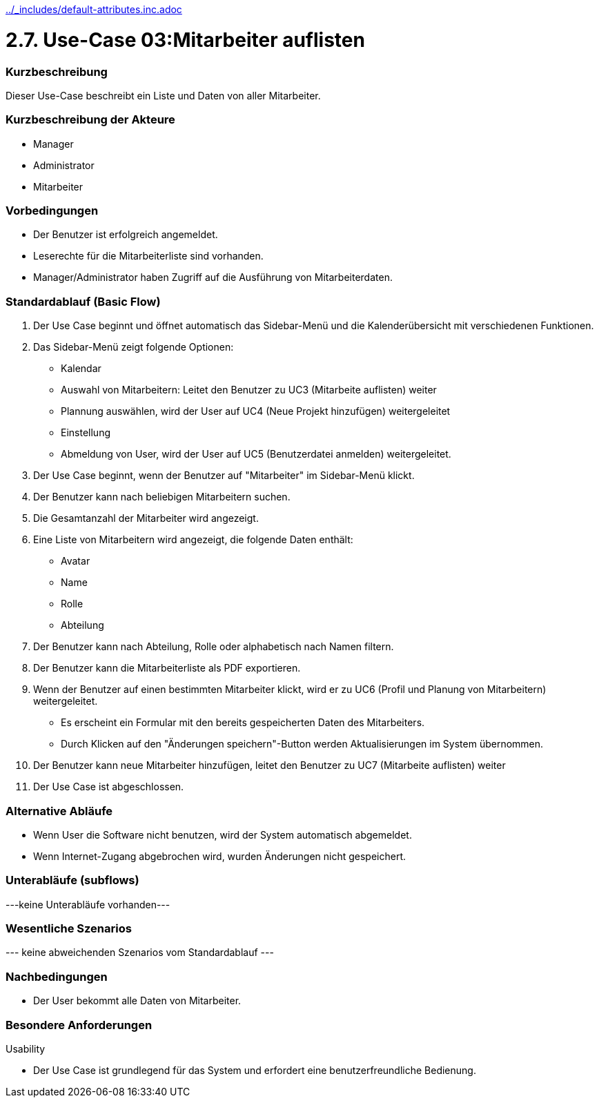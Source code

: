 //Nutzen Sie dieses Template als Grundlage für die Spezifikation *einzelner* Use-Cases. Diese lassen sich dann per Include in das Use-Case Model Dokument einbinden (siehe Beispiel dort).
ifndef::main-document[include::../_includes/default-attributes.inc.adoc[]]


# 2.7. Use-Case 03:Mitarbeiter auflisten


=== Kurzbeschreibung

Dieser Use-Case beschreibt ein Liste und Daten von aller Mitarbeiter.

=== Kurzbeschreibung der Akteure

* Manager
* Administrator
* Mitarbeiter

=== Vorbedingungen
//Vorbedingungen müssen erfüllt, damit der Use Case beginnen kann, z.B. Benutzer ist angemeldet, Warenkorb ist nicht leer...

* Der Benutzer ist erfolgreich angemeldet.
* Leserechte für die Mitarbeiterliste sind vorhanden. 
* Manager/Administrator haben Zugriff auf die Ausführung von Mitarbeiterdaten.

=== Standardablauf (Basic Flow)
//Der Standardablauf definiert die Schritte für den Erfolgsfall ("Happy Path")

. Der Use Case beginnt und öffnet automatisch das Sidebar-Menü und die Kalenderübersicht mit verschiedenen Funktionen.
. Das Sidebar-Menü zeigt folgende Optionen:
* Kalendar
* Auswahl von Mitarbeitern: Leitet den Benutzer zu UC3 (Mitarbeite auflisten) weiter
* Plannung auswählen, wird der User auf UC4 (Neue Projekt hinzufügen) weitergeleitet
* Einstellung
* Abmeldung von User, wird der User auf UC5 (Benutzerdatei anmelden) weitergeleitet.
. Der Use Case beginnt, wenn der Benutzer auf "Mitarbeiter" im Sidebar-Menü klickt.
. Der Benutzer kann nach beliebigen Mitarbeitern suchen.
. Die Gesamtanzahl der Mitarbeiter wird angezeigt.
. Eine Liste von Mitarbeitern wird angezeigt, die folgende Daten enthält:
* Avatar
* Name
* Rolle
* Abteilung
. Der Benutzer kann nach Abteilung, Rolle oder alphabetisch nach Namen filtern.
. Der Benutzer kann die Mitarbeiterliste als PDF exportieren.
. Wenn der Benutzer auf einen bestimmten Mitarbeiter klickt, wird er zu UC6 (Profil und Planung von Mitarbeitern) weitergeleitet.
* Es erscheint ein Formular mit den bereits gespeicherten Daten des Mitarbeiters.
* Durch Klicken auf den "Änderungen speichern"-Button werden Aktualisierungen im System übernommen.
. Der Benutzer kann neue Mitarbeiter hinzufügen, leitet den Benutzer zu UC7 (Mitarbeite auflisten) weiter
. Der Use Case ist abgeschlossen.

=== Alternative Abläufe

* Wenn User die Software nicht benutzen, wird der System automatisch abgemeldet.
* Wenn Internet-Zugang abgebrochen wird, wurden Änderungen nicht gespeichert.

//==== <Alternativer Ablauf 1>
//Wenn <Akteur> im Schritt <x> des Standardablauf <etwas macht>, dann
//. <Ablauf beschreiben>
//. Der Use Case wird im Schritt <y> fortgesetzt.

=== Unterabläufe (subflows)
//Nutzen Sie Unterabläufe, um wiederkehrende Schritte auszulagern
---keine Unterabläufe vorhanden---

//==== <Unterablauf 1>
//. <Unterablauf 1, Schritt 1>
//. …
//. <Unterablauf 1, Schritt n>

=== Wesentliche Szenarios
//Szenarios sind konkrete Instanzen eines Use Case, d.h. mit einem konkreten Akteur und einem konkreten Durchlauf der o.g. Flows. Szenarios können als Vorstufe für die Entwicklung von Flows und/oder zu deren Validierung verwendet werden.
--- keine abweichenden Szenarios vom Standardablauf ---

//==== <Szenario 1>
//. <Szenario 1, Schritt 1>
//. …
//. <Szenario 1, Schritt n>

=== Nachbedingungen
//Nachbedingungen beschreiben das Ergebnis des Use Case, z.B. einen bestimmten Systemzustand.

//==== <Nachbedingung 1>
* Der User bekommt alle Daten von Mitarbeiter.

=== Besondere Anforderungen
//Besondere Anforderungen können sich auf nicht-funktionale Anforderungen wie z.B. einzuhaltende Standards, Qualitätsanforderungen oder Anforderungen an die Benutzeroberfläche beziehen.
Usability

• Der Use Case ist grundlegend für das System und erfordert eine benutzerfreundliche Bedienung.

//==== <Besondere Anforderung 1>
